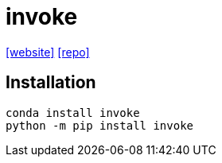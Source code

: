 = invoke
:url-website: https://www.pyinvoke.org/
:url-repo: https://github.com/pyinvoke/invoke

{url-website}[[website\]] 
{url-repo}[[repo\]]

== Installation

[source,python]
----
conda install invoke
python -m pip install invoke
----

